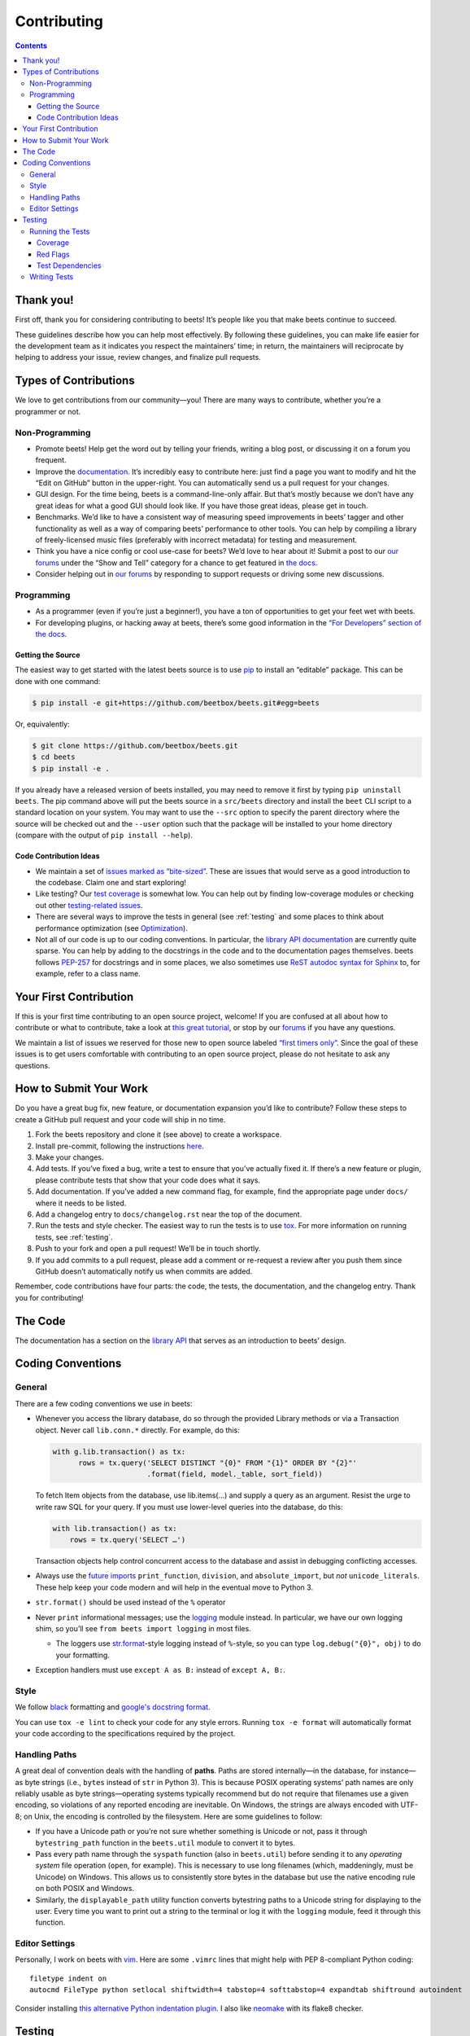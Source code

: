 ############
Contributing
############

.. contents::
    :depth: 3

Thank you!
==========

First off, thank you for considering contributing to beets! It’s people
like you that make beets continue to succeed.

These guidelines describe how you can help most effectively. By
following these guidelines, you can make life easier for the development
team as it indicates you respect the maintainers’ time; in return, the
maintainers will reciprocate by helping to address your issue, review
changes, and finalize pull requests.

Types of Contributions
======================

We love to get contributions from our community—you! There are many ways
to contribute, whether you’re a programmer or not.

Non-Programming
---------------

-  Promote beets! Help get the word out by telling your friends, writing
   a blog post, or discussing it on a forum you frequent.
-  Improve the `documentation`_. It’s
   incredibly easy to contribute here: just find a page you want to
   modify and hit the “Edit on GitHub” button in the upper-right. You
   can automatically send us a pull request for your changes.
-  GUI design. For the time being, beets is a command-line-only affair.
   But that’s mostly because we don’t have any great ideas for what a
   good GUI should look like. If you have those great ideas, please get
   in touch.
-  Benchmarks. We’d like to have a consistent way of measuring speed
   improvements in beets’ tagger and other functionality as well as a
   way of comparing beets’ performance to other tools. You can help by
   compiling a library of freely-licensed music files (preferably with
   incorrect metadata) for testing and measurement.
-  Think you have a nice config or cool use-case for beets? We’d love to
   hear about it! Submit a post to our `our
   forums <https://discourse.beets.io/>`__ under the “Show and Tell”
   category for a chance to get featured in `the
   docs <https://beets.readthedocs.io/en/stable/guides/advanced.html>`__.
-  Consider helping out in `our forums <https://discourse.beets.io/>`__
   by responding to support requests or driving some new discussions.

Programming
-----------

-  As a programmer (even if you’re just a beginner!), you have a ton of
   opportunities to get your feet wet with beets.
-  For developing plugins, or hacking away at beets, there’s some good
   information in the `“For Developers” section of the
   docs <https://beets.readthedocs.io/en/stable/dev/>`__.

Getting the Source
^^^^^^^^^^^^^^^^^^

The easiest way to get started with the latest beets source is to use
`pip`_ to install an “editable” package. This
can be done with one command:

.. code-block:: bash

    $ pip install -e git+https://github.com/beetbox/beets.git#egg=beets

Or, equivalently:

.. code-block:: bash

    $ git clone https://github.com/beetbox/beets.git
    $ cd beets
    $ pip install -e .

If you already have a released version of beets installed, you may need
to remove it first by typing ``pip uninstall beets``. The pip command
above will put the beets source in a ``src/beets`` directory and install
the ``beet`` CLI script to a standard location on your system. You may
want to use the ``--src`` option to specify the parent directory where
the source will be checked out and the ``--user`` option such that the
package will be installed to your home directory (compare with the
output of ``pip install --help``).

Code Contribution Ideas
^^^^^^^^^^^^^^^^^^^^^^^

-  We maintain a set of `issues marked as
   “bite-sized” <https://github.com/beetbox/beets/labels/bitesize>`__.
   These are issues that would serve as a good introduction to the
   codebase. Claim one and start exploring!
-  Like testing? Our `test
   coverage <https://codecov.io/github/beetbox/beets>`__ is somewhat
   low. You can help out by finding low-coverage modules or checking out
   other `testing-related
   issues <https://github.com/beetbox/beets/labels/testing>`__.
-  There are several ways to improve the tests in general (see :ref:`testing` and some
   places to think about performance optimization (see
   `Optimization <https://github.com/beetbox/beets/wiki/Optimization>`__).
-  Not all of our code is up to our coding conventions. In particular,
   the `library API
   documentation <https://beets.readthedocs.io/en/stable/dev/library.html>`__
   are currently quite sparse. You can help by adding to the docstrings
   in the code and to the documentation pages themselves. beets follows
   `PEP-257 <https://www.python.org/dev/peps/pep-0257/>`__ for
   docstrings and in some places, we also sometimes use `ReST autodoc
   syntax for
   Sphinx <https://www.sphinx-doc.org/en/master/usage/extensions/autodoc.html>`__
   to, for example, refer to a class name.

Your First Contribution
=======================

If this is your first time contributing to an open source project,
welcome! If you are confused at all about how to contribute or what to
contribute, take a look at `this great
tutorial <http://makeapullrequest.com/>`__, or stop by our
`forums <https://discourse.beets.io/>`__ if you have any questions.

We maintain a list of issues we reserved for those new to open source
labeled `“first timers
only” <https://github.com/beetbox/beets/issues?q=is%3Aopen+is%3Aissue+label%3A%22first+timers+only%22>`__.
Since the goal of these issues is to get users comfortable with
contributing to an open source project, please do not hesitate to ask
any questions.

How to Submit Your Work
=======================

Do you have a great bug fix, new feature, or documentation expansion
you’d like to contribute? Follow these steps to create a GitHub pull
request and your code will ship in no time.

1. Fork the beets repository and clone it (see above) to create a
   workspace.
2. Install pre-commit, following the instructions `here
   <https://pre-commit.com/>`_.
3. Make your changes.
4. Add tests. If you’ve fixed a bug, write a test to ensure that you’ve
   actually fixed it. If there’s a new feature or plugin, please
   contribute tests that show that your code does what it says.
5. Add documentation. If you’ve added a new command flag, for example,
   find the appropriate page under ``docs/`` where it needs to be
   listed.
6. Add a changelog entry to ``docs/changelog.rst`` near the top of the
   document.
7. Run the tests and style checker. The easiest way to run the tests is
   to use `tox`_. For more information on running tests, see :ref:`testing`.
8. Push to your fork and open a pull request! We’ll be in touch shortly.
9. If you add commits to a pull request, please add a comment or
   re-request a review after you push them since GitHub doesn’t
   automatically notify us when commits are added.

Remember, code contributions have four parts: the code, the tests, the
documentation, and the changelog entry. Thank you for contributing!

The Code
========

The documentation has a section on the
`library API <https://beets.readthedocs.io/en/stable/dev/library.html>`__
that serves as an introduction to beets’ design.

Coding Conventions
==================

General
-------
There are a few coding conventions we use in beets:

-  Whenever you access the library database, do so through the provided
   Library methods or via a Transaction object. Never call
   ``lib.conn.*`` directly. For example, do this:

   .. code-block:: python

       with g.lib.transaction() as tx:
             rows = tx.query('SELECT DISTINCT "{0}" FROM "{1}" ORDER BY "{2}"'
                             .format(field, model._table, sort_field))

   To fetch Item objects from the database, use lib.items(…) and supply
   a query as an argument. Resist the urge to write raw SQL for your
   query. If you must use lower-level queries into the database, do
   this:

   .. code-block:: python

       with lib.transaction() as tx:
           rows = tx.query('SELECT …')

   Transaction objects help control concurrent access to the database
   and assist in debugging conflicting accesses.
-  Always use the `future
   imports <http://docs.python.org/library/__future__.html>`__
   ``print_function``, ``division``, and ``absolute_import``, but *not*
   ``unicode_literals``. These help keep your code modern and will help
   in the eventual move to Python 3.
-  ``str.format()`` should be used instead of the ``%`` operator
-  Never ``print`` informational messages; use the
   `logging <http://docs.python.org/library/logging.html>`__ module
   instead. In particular, we have our own logging shim, so you’ll see
   ``from beets import logging`` in most files.

   -  The loggers use
      `str.format <http://docs.python.org/library/stdtypes.html#str.format>`__-style
      logging instead of ``%``-style, so you can type
      ``log.debug("{0}", obj)`` to do your formatting.

-  Exception handlers must use ``except A as B:`` instead of
   ``except A, B:``.

Style
-----

We follow `black`_ formatting and `google's docstring format`_.

You can use ``tox -e lint`` to check your code for any style errors.
Running ``tox -e format`` will automatically format your code according
to the specifications required by the project.

.. _black: https://black.readthedocs.io/en/stable/
.. _google's docstring format: https://google.github.io/styleguide/pyguide.html#38-comments-and-docstrings

Handling Paths
--------------

A great deal of convention deals with the handling of **paths**. Paths
are stored internally—in the database, for instance—as byte strings
(i.e., ``bytes`` instead of ``str`` in Python 3). This is because POSIX
operating systems’ path names are only reliably usable as byte
strings—operating systems typically recommend but do not require that
filenames use a given encoding, so violations of any reported encoding
are inevitable. On Windows, the strings are always encoded with UTF-8;
on Unix, the encoding is controlled by the filesystem. Here are some
guidelines to follow:

-  If you have a Unicode path or you’re not sure whether something is
   Unicode or not, pass it through ``bytestring_path`` function in the
   ``beets.util`` module to convert it to bytes.
-  Pass every path name through the ``syspath`` function (also in
   ``beets.util``) before sending it to any *operating system* file
   operation (``open``, for example). This is necessary to use long
   filenames (which, maddeningly, must be Unicode) on Windows. This
   allows us to consistently store bytes in the database but use the
   native encoding rule on both POSIX and Windows.
-  Similarly, the ``displayable_path`` utility function converts
   bytestring paths to a Unicode string for displaying to the user.
   Every time you want to print out a string to the terminal or log it
   with the ``logging`` module, feed it through this function.

Editor Settings
---------------

Personally, I work on beets with `vim`_. Here are
some ``.vimrc`` lines that might help with PEP 8-compliant Python
coding::

    filetype indent on
    autocmd FileType python setlocal shiftwidth=4 tabstop=4 softtabstop=4 expandtab shiftround autoindent

Consider installing `this alternative Python indentation
plugin <https://github.com/mitsuhiko/vim-python-combined>`__. I also
like `neomake <https://github.com/neomake/neomake>`__ with its flake8
checker.

.. _testing:

Testing
=======

Running the Tests
-----------------

To run the tests for multiple Python versions, compile the docs, and
check style, use `tox`_. Just type ``tox`` or use something like
``tox -e py27`` to test a specific configuration. `detox`_ makes this go
faster.

You can disable a hand-selected set of "slow" tests by setting the
environment variable SKIP_SLOW_TESTS before running them.

Other ways to run the tests:

-  ``python testall.py`` (ditto)
-  ``python -m unittest discover -p 'test_*'`` (ditto)
-  `pytest`_

You can also see the latest test results on `Linux`_ and on `Windows`_.

Note, if you are on Windows and are seeing errors running tox, it may be related to `this issue`_,
in which case you may have to install tox v3.8.3 e.g. ``python -m pip install tox==3.8.3``

.. _this issue: https://github.com/tox-dev/tox/issues/1550

Coverage
^^^^^^^^

``tox -e cov`` will add coverage info for tests: Coverage is pretty low
still -- see the current status on `Codecov`_.

Red Flags
^^^^^^^^^

The `pytest-random`_ plugin makes it easy to randomize the order of
tests. ``py.test test --random`` will occasionally turn up failing tests
that reveal ordering dependencies—which are bad news!

Test Dependencies
^^^^^^^^^^^^^^^^^

The tests have a few more dependencies than beets itself. (The
additional dependencies consist of testing utilities and dependencies of
non-default plugins exercised by the test suite.) The dependencies are
listed under 'test' in ``extras_require`` in `setup.py`_.
To install the test dependencies, run ``python -m pip install .[test]``.
Or, just run a test suite with ``tox`` which will install them
automatically.

.. _setup.py: https://github.com/beetbox/beets/blob/master/setup.py

Writing Tests
-------------

Writing tests is done by adding or modifying files in folder `test`_.
Take a look at
`https://github.com/beetbox/beets/blob/master/test/test_template.py#L224`_
to get a basic view on how tests are written. We currently allow writing
tests with either `unittest`_ or `pytest`_.

Any tests that involve sending out network traffic e.g. an external API
call, should be skipped normally and run under our weekly `integration
test`_ suite. These tests can be useful in detecting external changes
that would affect ``beets``. In order to do this, simply add the
following snippet before the applicable test case:

.. code-block:: python

    @unittest.skipUnless(
        os.environ.get('INTEGRATION_TEST', '0') == '1',
        'integration testing not enabled')

If you do this, it is also advised to create a similar test that 'mocks'
the network call and can be run under normal circumstances by our CI and
others. See `unittest.mock`_ for more info.

-  **AVOID** using the ``start()`` and ``stop()`` methods of
   ``mock.patch``, as they require manual cleanup. Use the annotation or
   context manager forms instead.

.. _Codecov: https://codecov.io/github/beetbox/beets
.. _pytest-random: https://github.com/klrmn/pytest-random
.. _tox: https://tox.readthedocs.io/en/latest/
.. _detox: https://pypi.org/project/detox/
.. _pytest: https://docs.pytest.org/en/stable/
.. _Linux: https://github.com/beetbox/beets/actions
.. _Windows: https://ci.appveyor.com/project/beetbox/beets/
.. _`https://github.com/beetbox/beets/blob/master/setup.py#L99`: https://github.com/beetbox/beets/blob/master/setup.py#L99
.. _test: https://github.com/beetbox/beets/tree/master/test
.. _`https://github.com/beetbox/beets/blob/master/test/test_template.py#L224`: https://github.com/beetbox/beets/blob/master/test/test_template.py#L224
.. _unittest: https://docs.python.org/3/library/unittest.html
.. _integration test: https://github.com/beetbox/beets/actions?query=workflow%3A%22integration+tests%22
.. _unittest.mock: https://docs.python.org/3/library/unittest.mock.html
.. _documentation: https://beets.readthedocs.io/en/stable/
.. _pip: https://pip.pypa.io/en/stable/
.. _vim: https://www.vim.org/
